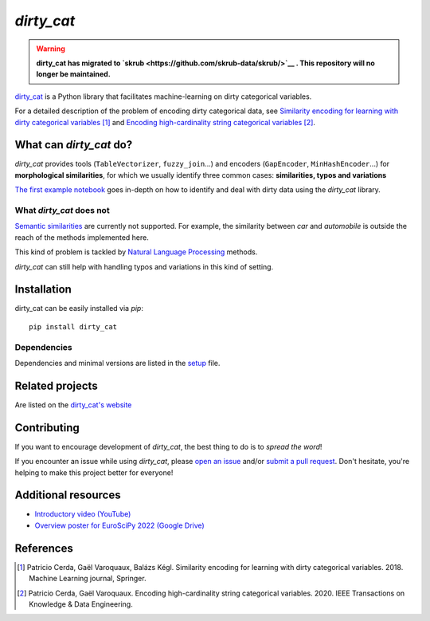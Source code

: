 `dirty_cat`
===========

.. warning::

    **dirty_cat has migrated to `skrub <https://github.com/skrub-data/skrub/>`__ .
    This repository will no longer be maintained.**

.. image:: https://dirty-cat.github.io/stable/_static/dirty_cat.svg
   :align: center
   :alt: dirty_cat logo


|py_ver| |pypi_var| |pypi_dl| |codecov| |circleci| |black|

.. |py_ver| image:: https://img.shields.io/pypi/pyversions/dirty_cat
.. |pypi_var| image:: https://img.shields.io/pypi/v/dirty_cat?color=informational
.. |pypi_dl| image:: https://img.shields.io/pypi/dm/dirty_cat
.. |codecov| image:: https://img.shields.io/codecov/c/github/dirty-cat/dirty_cat/main
.. |circleci| image:: https://img.shields.io/circleci/build/github/dirty-cat/dirty_cat/main?label=CircleCI
.. |black| image:: https://img.shields.io/badge/code%20style-black-000000.svg

`dirty_cat <https://dirty-cat.github.io/>`_ is a Python library
that facilitates machine-learning on dirty categorical variables.

For a detailed description of the problem of encoding dirty categorical data, see
`Similarity encoding for learning with dirty categorical variables <https://hal.inria.fr/hal-01806175>`_ [1]_
and `Encoding high-cardinality string categorical variables <https://hal.inria.fr/hal-02171256v4>`_ [2]_.


What can `dirty_cat` do?
------------------------

`dirty_cat` provides tools (``TableVectorizer``, ``fuzzy_join``...) and
encoders (``GapEncoder``, ``MinHashEncoder``...) for **morphological similarities**,
for which we usually identify three common cases: **similarities, typos and variations**

`The first example notebook <https://dirty-cat.github.io/stable/auto_examples/01_dirty_categories.html>`_
goes in-depth on how to identify and deal with dirty data using the `dirty_cat` library.

What `dirty_cat` does not
~~~~~~~~~~~~~~~~~~~~~~~~~

`Semantic similarities <https://en.wikipedia.org/wiki/Semantic_similarity>`_
are currently not supported.
For example, the similarity between *car* and *automobile* is outside the reach
of the methods implemented here.

This kind of problem is tackled by
`Natural Language Processing <https://en.wikipedia.org/wiki/Natural_language_processing>`_
methods.

`dirty_cat` can still help with handling typos and variations in this kind of setting.

Installation
------------

dirty_cat can be easily installed via `pip`::

    pip install dirty_cat

Dependencies
~~~~~~~~~~~~

Dependencies and minimal versions are listed in the `setup <https://github.com/dirty-cat/dirty_cat/blob/main/setup.cfg#L26>`_ file.

Related projects
----------------

Are listed on the `dirty_cat's website <https://dirty-cat.github.io/stable/#related-projects>`_

Contributing
------------

If you want to encourage development of `dirty_cat`,
the best thing to do is to *spread the word*!

If you encounter an issue while using `dirty_cat`, please
`open an issue <https://docs.github.com/en/issues/tracking-your-work-with-issues/creating-an-issue>`_ and/or
`submit a pull request <https://docs.github.com/en/pull-requests/collaborating-with-pull-requests/proposing-changes-to-your-work-with-pull-requests/creating-a-pull-request>`_.
Don't hesitate, you're helping to make this project better for everyone!

Additional resources
--------------------

* `Introductory video (YouTube) <https://youtu.be/_GNaaeEI2tg>`_
* `Overview poster for EuroSciPy 2022 (Google Drive) <https://drive.google.com/file/d/1TtmJ3VjASy6rGlKe0txKacM-DdvJdIvB/view?usp=sharing>`_

References
----------

.. [1] Patricio Cerda, Gaël Varoquaux, Balázs Kégl. Similarity encoding for learning with dirty categorical variables. 2018. Machine Learning journal, Springer.
.. [2] Patricio Cerda, Gaël Varoquaux. Encoding high-cardinality string categorical variables. 2020. IEEE Transactions on Knowledge & Data Engineering.
